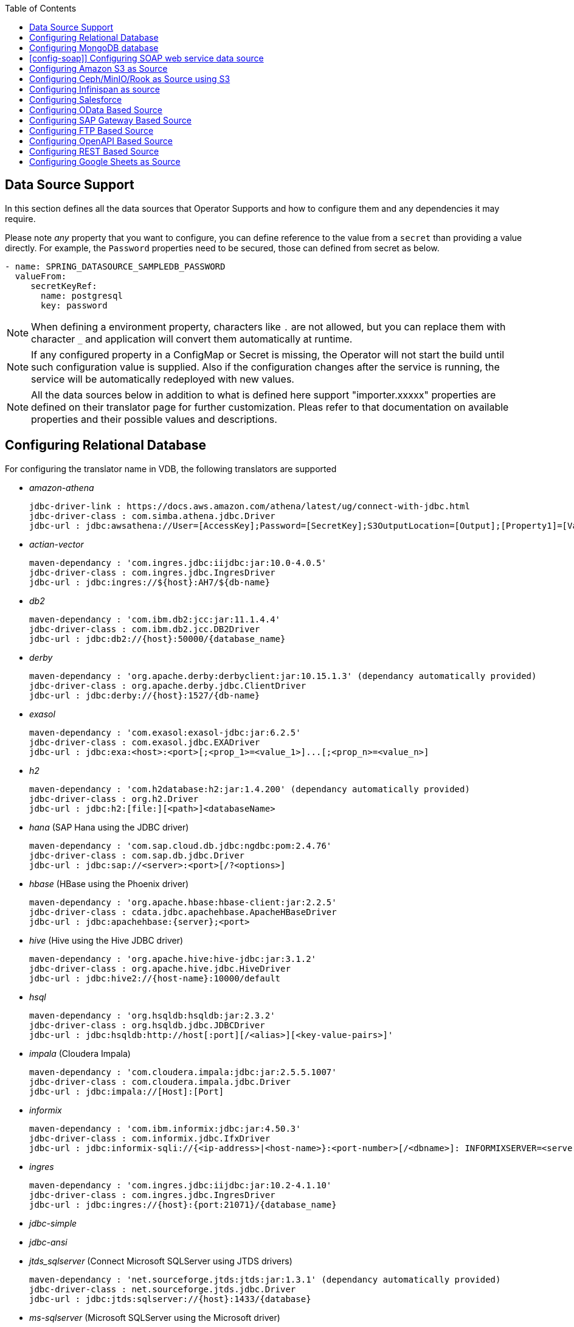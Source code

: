 :toc:

== Data Source Support
In this section defines all the data sources that Operator Supports and how to configure them and any dependencies it may require.

Please note _any_ property that you want to configure, you can define reference to the value from a `secret` than providing a value directly. For example, the `Password` properties need to be secured, those can defined from secret as below.
----
- name: SPRING_DATASOURCE_SAMPLEDB_PASSWORD
  valueFrom:
     secretKeyRef:
       name: postgresql
       key: password
----

NOTE: When defining a environment property, characters like `.` are not allowed, but you can replace them with character `_` and application will convert them automatically at runtime.

NOTE: If any configured property in a ConfigMap or Secret is missing, the Operator will not start the build until such configuration value is supplied. Also if the configuration changes after the service is running, the service will be automatically redeployed with new values.

NOTE: All the data sources below in addition to what is defined here support "importer.xxxxx" properties are defined on their translator page for further customization. Pleas refer to that documentation on available properties and their possible values and descriptions.

== Configuring Relational Database [[config-jdbc]]
For configuring the translator name in VDB, the following translators are supported

- _amazon-athena_

    jdbc-driver-link : https://docs.aws.amazon.com/athena/latest/ug/connect-with-jdbc.html
    jdbc-driver-class : com.simba.athena.jdbc.Driver
    jdbc-url : jdbc:awsathena://User=[AccessKey];Password=[SecretKey];S3OutputLocation=[Output];[Property1]=[Value1];[Property2]=[Value2];

- _actian-vector_

    maven-dependancy : 'com.ingres.jdbc:iijdbc:jar:10.0-4.0.5'
    jdbc-driver-class : com.ingres.jdbc.IngresDriver
    jdbc-url : jdbc:ingres://${host}:AH7/${db-name}

- _db2_

    maven-dependancy : 'com.ibm.db2:jcc:jar:11.1.4.4'
    jdbc-driver-class : com.ibm.db2.jcc.DB2Driver
    jdbc-url : jdbc:db2://{host}:50000/{database_name}

- _derby_

    maven-dependancy : 'org.apache.derby:derbyclient:jar:10.15.1.3' (dependancy automatically provided)
    jdbc-driver-class : org.apache.derby.jdbc.ClientDriver
    jdbc-url : jdbc:derby://{host}:1527/{db-name}

- _exasol_

    maven-dependancy : 'com.exasol:exasol-jdbc:jar:6.2.5'
    jdbc-driver-class : com.exasol.jdbc.EXADriver
    jdbc-url : jdbc:exa:<host>:<port>[;<prop_1>=<value_1>]...[;<prop_n>=<value_n>]

- _h2_

    maven-dependancy : 'com.h2database:h2:jar:1.4.200' (dependancy automatically provided)
    jdbc-driver-class : org.h2.Driver
    jdbc-url : jdbc:h2:[file:][<path>]<databaseName>

- _hana_ (SAP Hana using the JDBC driver)

    maven-dependancy : 'com.sap.cloud.db.jdbc:ngdbc:pom:2.4.76'
    jdbc-driver-class : com.sap.db.jdbc.Driver
    jdbc-url : jdbc:sap://<server>:<port>[/?<options>]

- _hbase_ (HBase using the Phoenix driver)

    maven-dependancy : 'org.apache.hbase:hbase-client:jar:2.2.5'
    jdbc-driver-class : cdata.jdbc.apachehbase.ApacheHBaseDriver
    jdbc-url : jdbc:apachehbase:{server};<port>

- _hive_ (Hive using the Hive JDBC driver)

    maven-dependancy : 'org.apache.hive:hive-jdbc:jar:3.1.2'
    jdbc-driver-class : org.apache.hive.jdbc.HiveDriver
    jdbc-url : jdbc:hive2://{host-name}:10000/default

- _hsql_

    maven-dependancy : 'org.hsqldb:hsqldb:jar:2.3.2'
    jdbc-driver-class : org.hsqldb.jdbc.JDBCDriver
    jdbc-url : jdbc:hsqldb:http://host[:port][/<alias>][<key-value-pairs>]'

- _impala_ (Cloudera Impala)

    maven-dependancy : 'com.cloudera.impala:jdbc:jar:2.5.5.1007'
    jdbc-driver-class : com.cloudera.impala.jdbc.Driver
    jdbc-url : jdbc:impala://[Host]:[Port]


- _informix_

    maven-dependancy : 'com.ibm.informix:jdbc:jar:4.50.3'
    jdbc-driver-class : com.informix.jdbc.IfxDriver
    jdbc-url : jdbc:informix-sqli://{<ip-address>|<host-name>}:<port-number>[/<dbname>]: INFORMIXSERVER=<server-name>

- _ingres_

    maven-dependancy : 'com.ingres.jdbc:iijdbc:jar:10.2-4.1.10'
    jdbc-driver-class : com.ingres.jdbc.IngresDriver
    jdbc-url : jdbc:ingres://{host}:{port:21071}/{database_name}

- _jdbc-simple_


- _jdbc-ansi_


- _jtds_sqlserver_ (Connect Microsoft SQLServer using JTDS drivers)

    maven-dependancy : 'net.sourceforge.jtds:jtds:jar:1.3.1' (dependancy automatically provided)
    jdbc-driver-class : net.sourceforge.jtds.jdbc.Driver
    jdbc-url : jdbc:jtds:sqlserver://{host}:1433/{database}

- _ms-sqlserver_ (Microsoft SQLServer using the Microsoft driver)

    maven-dependancy : 'com.microsoft.sqlserver:sqljdbc4:jar:4.0' (dependancy automatically provided)
    jdbc-driver-class : com.microsoft.sqlserver.jdbc.SQLServerDriver
    jdbc-url : jdbc:microsoft:sqlserver://{host}:1433

- _mysql_

    maven-dependancy : 'mysql:mysql-connector-java:jar:8.0.20' (dependancy automatically provided)
    jdbc-driver-class : com.mysql.jdbc.Driver
    jdbc-url : jdbc:mysql://{host}:3306/{database}

- _netezza_

    maven-dependancy : 'org.netezza:nzjdbc:jar:1.0'
    jdbc-driver-class : org.netezza.Driver.
    jdbc-url : jdbc:netezza://host:port/databaseName

- _oracle_

    maven-dependancy : 'com.oracle:ojdbc14:jar:10.2.0.4.0'
    jdbc-driver-class : oracle.jdbc.driver.OracleDriver
    jdbc-url : jdbc:oracle:thin:{host}:1521:orcl

- _osisoft-pi_ (OSISOFT's PI Database using osisoft's JDBC Driver)

    jdbc-driver-link : https://livelibrary.osisoft.com/LiveLibrary/content/en/jdbc-v4/
    jdbc-driver-class : com.osisoft.jdbc.Driver
    jdbc-url : jdbc:pioledbent://{das-name}/Data Source={af-name}; Integrated Security=SSPI

- _phoenix_ (Apache Phoenix using the Phoenix JDBC Driver)

    maven-dependancy : 'org.apache.phoenix:phoenix-queryserver-client:jar:5.0.0-HBase-2.0'
    jdbc-driver-class : org.apache.phoenix.jdbc.PhoenixDriver
    jdbc-url : jdbc:phoenix:<IP>:<port>:/<DB_NAME>

- _postgresql_

    maven-dependancy : 'org.postgresql:postgresql:jar:42.2.5' (dependancy automatically provided)
    jdbc-driver-class : org.postgresql.Driver
    jdbc-url : jdbc:postgresql://{host}:5432/{database}

- _prestodb_ (PrestoDB connecting using JDBC Driver)

    maven-dependancy : 'com.facebook.presto:presto-jdbc:jar:0.236'
    jdbc-driver-class : com.facebook.presto.jdbc.PrestoDriver
    jdbc-url : jdbc:presto://[Host]:[Port];


- _redshift_ (Amazon Red Shift)

    maven-dependancy : 'com.amazon.redshift:redshift-jdbc42:jar:1.2.1.1001'
    jdbc-driver-class : com.amazon.redshift
    jdbc-url : jdbc:redshift://endpoint:port/database

- _sap-iq_

    jdbc-driver-link : http://infocenter.sybase.com/help/index.jsp?topic=/com.sybase.infocenter.dc01776.1602/doc/html/san1357754912881.html
    jdbc-driver-class : com.sybase.jdbc4.jdbc.SybDriver
    jdbc-url : jdbc:sybase:Tds:host:port?ServiceName=database

- _sqlserver_ (Same as ms-sqlserver)

    maven-dependancy : 'com.microsoft.sqlserver:sqljdbc4:jar:4.0'
    jdbc-driver-class : com.microsoft.sqlserver.jdbc.SQLServerDriver
    jdbc-url : jdbc:microsoft:sqlserver://{host}:1433

- _sybase_

    maven-dependancy : 'com.esen.jdbc:sybase-jconn3:jar:6.0'
    jdbc-driver-class : com.sybase.jdbc4.jdbc.SybDriver
    jdbc-url : jdbc:sybase:Tds:<server-or-IP>:<port>[?ServiceName=<database>]

- _teradata_

    maven-dependancy : 'com.teradata.jdbc:terajdbc4:jar:16.20.00.10'
    jdbc-driver-class : com.ncr.teradata.TeraDriver
    jdbc-url : jdbc:teradata://server-name:server-port/database-server-name

- _teiid_ (Connecting to another Teiid instance using its JDBC driver)

    maven-dependancy : dependancy automatically provided
    jdbc-driver-class : org.teiid.jdbc.TeiidDriver
    jdbc-url : jdbc:teiid:{vdb}@mm://{host}:31000

- _vertica_

    jdbc-driver-link : https://www.vertica.com/client-drivers/
    jdbc-driver-class : com.vertica.jdbc.Driver
    jdbc-url : jdbc:vertica:{IP:5433/DB}

For configuring the relational database like Oracle, MS-SQLServer, PostgreSQL etc, the following properties are required.

[Attributes]
|===
|Property Name |Description |Required|Default value

|jdbc-url | URL For the connection | Yes| n/a
|username| User Name| Yes | n/a
|Pasword | Yes | n/a | n/a
|driver-class-name| Driver Name | No | n/a
|importer.schemaName| Schema Name for import| Yes |n/a
|===

A sample configuration showing the properties for a sample `postgresql` database

[source, yaml]
.A sample configuration
----
datasources:
  - name: sampledb
    type: postgresql
    properties:
      - name: username
        value: postgres
      - name: password
        value: postgres
      - name: jdbc-url
        value: jdbc:postgresql://database/postgres
----

or 

[source, yaml]
.A sample configuration using secrets
----
datasources:
  - name: sampledb
    type: postgresql
    properties:
      - name: username
        valueFrom:
          secretKeyRef:
            name: sampledb-secret
            key: username
      - name: password
        valueFrom:
          secretKeyRef:
            name: sampledb-secret
            key: password
      - name: jdbc-url
        value: jdbc:postgresql://database/postgres
----

NOTE: where {NAME} denotes the custom name given by the user, that defines the `server` in the VDB's DDL. For example, `CREATE SERVER sampledb FOREIGN DATA WRAPPER postgresql` in your DDL where names match EXACTLY to above.

You define many more properties to further tune the JDBC translator and schema import behavior. Please check Teiid translator documentation.

The user is also required to provide a maven dependency for JDBC driver class for the above data source in `spec/dependencies` line in the CR. It is expected that the maven repository is *reachable* by the Operator. If in case the resource is not available in the public/private maven repository then there are other options to solve the issue. Look at section "Attach Private Libraries".


== [[config-mongo]]Configuring MongoDB database
The translator name to use in the VDB's DDL is _mongodb_ with its `Server` definition.

For configuring the MongoDB database the following properties are needed

[Attributes]
|===
|Property Name |Description |Required|Default value
|remoteServerList | List of MongoDb servers ex:(localhost:27012) | Yes | n/a
|user| User Name | Yes | n/a
|password | Password | Yes | n/a
|database | Database name to connect to | Yes | n/a
|authDatabase | Database name for authorization | No | n/a
|ssl | Use SSL Connection | No | n/a
|===

User does not need to add any dependencies. The currently supported version is version 3 of the MongoDB.

[source, yaml]
.A sample configuration
----
datasources:
  - name: sampledb
    type: mongodb
    properties:
      - name: user
        value: user
      - name: password
        value: pass
      - name: remoteServerList
        value: localhost:27012
      - name: database
        value: test
----

== [config-soap]] Configuring SOAP web service data source
The translator name to use in the VDB's DDL is _soap_ or _ws_ with its `Server` definition.

For configuring the SOAP webservice the following properties are needed

[Attributes]
|===
|Property Name |applies to |Required |Default Value |Description

|EndPoint
|HTTP & SOAP
|false
|n/a
|URL for HTTP, Service Endpoint for SOAP.  Not required if using HTTP invoke procedures that specify absolute URLs. Will be used as the base URL if an invoke procedure uses a relative URL.

|SecurityType
|HTTP & SOAP
|false
|none
|Type of Authentication to used with the web service. Allowed values ["None","HTTPBasic"]

|AuthUserName
|HTTP & SOAP
|false
|n/a
|Name value for authentication, used in HTTPBasic and WsSecurity

|AuthPassword
|HTTP & SOAP
|false
|n/a
|Password value for authentication, used in HTTPBasic and WsSecurity

|ConfigFile
|HTTP & SOAP
|false
|n/a
|CXF client configuration File or URL

|EndPointName
|HTTP & SOAP
|false
|teiid
|Local part of the end point QName to use with this connection, needs to match one defined in cxf file

|ServiceName
|SOAP
|false
|n/a
|Local part of the service QName to use with this connection

|NamespaceUri
|SOAP
|false
|http://teiid.org
|Namespace URI of the service QName to use with this connection

|RequestTimeout
|HTTP & SOAP
|false
|n/a
|Timeout for request

|ConnectTimeout
|HTTP & SOAP
|false
|n/a
|Timeout for connection

|Wsdl
|SOAP
|false
|n/a
|WSDL file or URL for the web service
|===

User does not need to add any dependencies.

[source, yaml]
.A sample configuration
----
  datasources:
    - name: soapCountry
      type: soap
      properties:
        - name: wsdl
          value: http://www.oorsprong.org/websamples.countryinfo/CountryInfoService.wso?WSDL
        - name: namespaceUri
          value: http://www.oorsprong.org/websamples.countryinfo
        - name: serviceName
          value: CountryInfoService
        - name: endPointName
          value: CountryInfoServiceSoap12
----


== [[config-s3]]Configuring Amazon S3 as Source
The translator name to use in the VDB's DDL is _amazon-s3_ with its `Server` definition.

For configuring the Amazon S3 the following properties are needed

[Attributes]
|===
|Property Name |Description |Required|Default value
|region | S3 region ex: us-east-2 | Yes | n/a
|bucket | Bucket Name | Yes | n/a
|accesskey| Access Key | Yes | n/a
|secretkey| Secret key | Yes | n/a
|===

When Amazon-S3 is setup, one will need to create a bucket and will also can find out the the access-key and secret-key for access from AWS website before configuration for the VDB. User does not need to add any dependencies for this.

[source, yaml]
.A sample configuration
----
datasources:
  - name: sampledb
    type: amazon-s3
    properties:
      - name: region
        value: us-east-2
      - name: bucket
        value: mybucket
      - name: accesskey
        value: xxxxxxxx
      - name: secretkey
        value: xxxxxx
----

== [[config-ceph]]Configuring Ceph/MinIO/Rook as Source using S3

Using Amazon S3 protocol any data stores like Ceph, Minio, Rook can be used as file stores to access files from a VDB. To access a source like these use the the translator name in the VDB's DDL is _amazon-s3_ with its `Server` definition. 

For example, define like below in DDL
----
CREATE SERVER cephstore FOREIGN DATA WRAPPER "amazon-s3";
----

Then configure the S3 based sources with the following properties

[Attributes]
|===
|Property Name |Description |Required|Default value
|endpoint | endpoint where service located| Yes | n/a
|bucket | Bucket Name | Yes | n/a
|accesskey| Access Key | Yes | n/a
|secretkey| Secret key | Yes | n/a
|===

When Ceph is setup, one will need to create a bucket and will also can find out the the access-key and secret-key for access from Ceph before configuration for the VDB. User does not need to add any additional dependencies for this.

[source, yaml]
.A sample configuration
----
datasources:
  - name: cephstore
    type: amazon-s3
    properties:
      - name: endpoint
        value: http://rook-ceph-rgw-my-store-rook-ceph.apps.dv-44-a.openshift-aws.rhocf-dev.com
      - name: bucket
        value: mybucket
      - name: accesskey
        value: xxxxxxxx
      - name: secretkey
        value: xxxxxx
----

== [[config-ispn]] Configuring Infinispan as source
The translator name to use in the VDB's DDL is _infinispan-hotrod_ with its `Server` definition.

For configuring the Infinispan the following properties are needed

[Attributes]
|===
|Property Name |Description |Required|Default value
|url | URL to connect to Infinispan | Yes | n/a
|username | User Name| Yes | n/a
|password | Password | Yes | n/a
|cacheName| default cache name | No | n/a
|authenticationRealm| Auth Realm | No | n/a
|authenticationServerName | Auth Server | No | n/a

|===

User does not need to add any dependencies, as the required client libraries are already provided.

[source, yaml]
.A sample configuration
----
datasources:
  - name: sampledb
    type: infinispan-hotrod
    properties:
      - name: url
        value: localhost:11222
      - name: user
        value: user
      - name: password
        value: pass
      - name: cacheName
        value: test
----


== Configuring Salesforce [[config-sf]]
The translator name to use in the VDB's DDL is _salesforce_ with its `Server` definition.

For connecting to Salesforce and importing/querying all `SObject`, the user fist needs to create `OAuth` based connection in the Salesforce. Log into your Salesforce account, go to
`SetUp -> Create -> Apps`. Then, create a new "Connected App" and provide details there. When you are done, should get a `client-id` and `client-secret` values. Then to use this application from Teiid to connect to Salesforce by configuring the below properties.

[Attributes]
|===
|Property Name |Description |Required|Default value
|url| URL of the salesforce|No|https://login.salesforce.com/services/Soap/u/45.0
|username | User for salesforce.com | Yes | n/a
|password | Password for salesforce.com| Yes | n/a
|clientId | ClientId from connected app | Yes | n/a
|clientSecret | clientSecret from connected app | No | n/a
|refreshToken | Refresh Token | No |n/a
|===

NOTE: if user does not want to connect using the `username` and `password`, then the module also supports using the `refreshToken`. So for above you can provide `refreshToken` property and remove username and password properties. Documenting obtaining of the `refresh token` from is beyond scope of this document.

No further dependencies from user is required for this.The below showing simple user name and password based login.

[source, yaml]
.A sample configuration
----
datasources:
  - name: sampledb
    type: salesforce
    properties:
      - name: userName
        value: user
      - name: password
        value: pass
----

`clientId` and `clientSecret` can be obtained from Salesforce when you create your Salesforce application.

== Configuring OData Based Source [[config-odata]]
The translator name to use in the VDB's DDL is _odata_ with its `Server` definition for any OData V2 services. For OData V4 service use _odata4_

As per the connection underneath, follow the same properties as <<config-rest, REST based connection>>

The below configuration showing `openid_connect` security type with a OData service
[source, yaml]
.A sample configuration
----
datasources:
  - name: sampledb
    type: odata4
    properties:
      - name: endpoint
        value: https://dv-customer-myproject.apps-crc.testing/odata/accounts/customer
      - name: securityType
        value: openid-connect
      - name: clientId
        value: dv
      - name: clientSecret
        value: xxxxxxxxxxx
      - name: authorizeUrl
        value: https://keycloak-myproject.apps-crc.testing/auth/realms/master/protocol/openid-connect/auth
      - name: accessTokenUrl
        value: https://keycloak-myproject.apps-crc.testing/auth/realms/master/protocol/openid-connect/token        
----

== Configuring SAP Gateway Based Source [[config-sap]]
The translator name to use in the VDB's DDL is _sap-gateway_ with its `Server` definition. This uses OData V2 translator underneath to connect to SAP Gateway. Only _Http Basic_ auth has been verified.

As per the connection underneath, follow the same properties as <<config-rest, REST based connection>>

[source, yaml]
.A sample configuration
----
datasources:
  - name: sampledb
    type: sap-gateway
    properties:
      - name: userName
        value: user
      - name: password
        value: pass
----

== Configuring FTP Based Source [[config-ftp]]
The translator name to use in the VDB's DDL is _ftp_ with its `Server` definition. 

NOTE: The secure FTPS is supported, however to support this user needs to provide trust certificates to system. See the section how to use certificates in the OpenShift/Kubernetes with Virtual Database xref:certificates.adoc[here] 

The following properties can be configured for creating the FTP based source.

[Attributes]
|===
|Property Name |Description |Required|Default value
|host| Host name of the FTP server |yes| n/a
|port| Port of the FTP server |No| 21
|username | User name for remote server login | Yes | n/a
|password | Password  for remote server login | Yes | n/a
|parentDirectory | Directory where file located in remote server | Yes | n/a
|isFtps | Ftp Security | No | false
|===

[source, yaml]
.A sample configuration
----
datasources:
  - name: sampleftp
    type: ftp
    properties:
      - name: host
        value: localhost
      - name: parent-directory
        value: /path/to/file/
      - name: username
        value: user
      - name: password
        value: pass
----

== Configuring OpenAPI Based Source [[config-openapi]]
The translator name to use in the VDB's DDL is _openapi_ with its `Server` definition. When this translator is used, the source will look for endpoint `/openapi` files and build the source model based on it. However if the API document endpoint is defined as something else, one could configure that in the VDB's DDL on schema statement as

----
CREATE SCHEMA sourceModel SERVER oService OPTIONS ("importer.metadataUrl" '/swagger.json');
----

alternatively, one can define a ENVIRONMENT property instead for the same

[source, yaml]
.A sample configuration
----
datasources:
  - name: sampledb
    type: openapi
    properties:
      - name: userName
        value: user
      - name: password
        value: pass
      - name: importer.metadataUrl
        value: /swagger.json
----


If the API is secured, security aspects of the service are not understood automatically, only the API document and its responses are understood by the translator. Those should be defined using REST properties below

As per the connection underneath, follow the same properties as <<config-rest, REST based connection>>

== Configuring REST Based Source [[config-rest]]
For rest based that are using the rest directly can use _rest_ as the translator name. Note, for sources like OData and SAP there are separate translators based on same configuration here. When used directly the user is provided with `invokeHttp` as defined in the Teiid documents to use to execute any endpoint using SQL.

The REST API based connection uses the following properties

[Attributes]
|===
|Property Name |Description |Required|Default value
| endpoint | Endpoint for the service | Yes | n/a
|securityType | Security type used. Available options are _http-basic_, _openid-connect_ or empty | No | no security
|===

if the _security type_ is defined as _http_basic_ the following properties are needed
[Attributes]
|===
|Property Name |Description |Required|Default value
|userName | User Name | Yes | n/a
|password | Password | Yes | n/a
|===

if the _security type_ is defined as _openid-connect_ the following properties are needed
[Attributes]
|===
|Property Name |Description |Required|Default value
|userName | User Name | Yes | n/a
|password | Password | Yes | n/a
|clientId | ClientId from connected app | Yes | n/a
|clientSecret | clientSecret from connected app | Yes | n/a
|authorizeUrl | clientSecret from connected app | Yes | n/a
|accessTokenUrl | clientSecret from connected app | Yes | n/a
|scope | clientSecret from connected app | No | n/a
|===

Alternatively, for the _openid-connect_ you can also supply 'refreshToken' property and avoid the `userName` and `password` properties, however describing on how to obtaining a refresh token is beyond this document as it is different for different services.

NOTE: when using a endpoint that is Http(S) then you might have to configure the truststore for the third party endpoint. To do that, one would need to configure a custom truststore as defined xref:certificates.adoc[here]

== Configuring Google Sheets as Source [[config-googlesheets]]
The translator name to use in the VDB's DDL is _google-spreadsheet_ with its `Server` definition. This will represent each _Sheet_ on a google spread sheet as a _table_ in Teiid.

Before you can access the Google Spreadsheet using Teiid, one needs to provide OAuth2 specific credentials to Teiid. To provide the access, use instructions from https://developers.google.com/identity/protocols/OAuth2InstalledApp and create project ad select the "Google Spreadsheets API" as library you want to access. Then create a "OAuth Client ID" Credential using the UI. At the end of this exercise, you will have a "Client ID" and "Client Secret". Then using the Google's OAuth2.0 Playground https://developers.google.com/oauthplayground/ select the "Google Sheet API v4" option and select "drive" and "spreadsheets" endpoints as allowable scopes. Then Authorize APIs, you will end up with a "RefreshToken". Then use all these properties for further configuration.

[Attributes]
|===
|Property Name |Description |Required|Default value
|spreadSheetName |Name of the Google Spreadsheet | Yes | n/a
|spreadSheetId |Spread Sheet Id | Yes | Sheet Id, Look in URL of the Spreadsheet. For more info see https://developers.google.com/sheets/api/guides/concepts#spreadsheet_id
|clientId |OAuth2 client id for google sheets | Yes | n/a
|clientSecret |OAuth2 client secret for google sheets | Yes | n/a
|refreshToken |OAuth2 refreshToken for google sheets | Yes | n/a
|===
